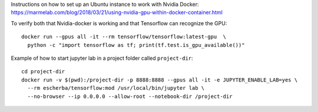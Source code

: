 Instructions on how to set up an Ubuntu instance to work with Nvidia Docker: 
https://marmelab.com/blog/2018/03/21/using-nvidia-gpu-within-docker-container.html

To verify both that Nvidia-docker is working and that Tensorflow can recognize the GPU::

  docker run --gpus all -it --rm tensorflow/tensorflow:latest-gpu  \
    python -c "import tensorflow as tf; print(tf.test.is_gpu_available())"

Example of how to start jupyter lab in a project folder called ``project-dir``::

  cd project-dir
  docker run -v $(pwd):/project-dir -p 8888:8888 --gpus all -it -e JUPYTER_ENABLE_LAB=yes \
    --rm escherba/tensorflow:mod /usr/local/bin/jupyter lab \
    --no-browser --ip 0.0.0.0 --allow-root --notebook-dir /project-dir
